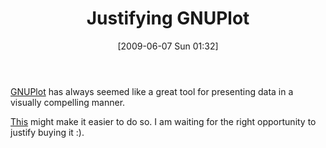 #+POSTID: 3240
#+DATE: [2009-06-07 Sun 01:32]
#+OPTIONS: toc:nil num:nil todo:nil pri:nil tags:nil ^:nil TeX:nil
#+CATEGORY: Link
#+TAGS: Business, Tools
#+TITLE: Justifying GNUPlot

[[http://www.gnuplot.info/][GNUPlot]] has always seemed like a great tool for presenting data in a visually compelling manner.

[[http://www.manning.com/janert/][This]] might make it easier to do so. I am waiting for the right opportunity to justify buying it :).



